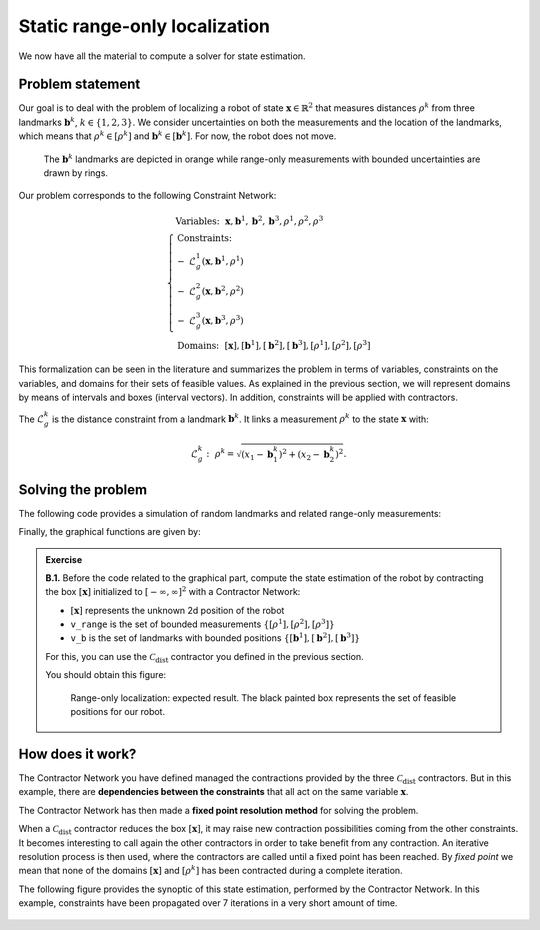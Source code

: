 .. _sec-tuto-02:

Static range-only localization
==============================

We now have all the material to compute a solver for state estimation.


Problem statement
-----------------

Our goal is to deal with the problem of localizing a robot of state :math:`\mathbf{x}\in\mathbb{R}^2` that measures distances :math:`\rho^{k}` from three landmarks :math:`\mathbf{b}^{k}`, :math:`k\in\{1,2,3\}`. We consider uncertainties on both the measurements and the location of the landmarks, which means that :math:`\rho^{k}\in[\rho^{k}]` and :math:`\mathbf{b}^{k}\in[\mathbf{b}^{k}]`. For now, the robot does not move.

.. figure:: img/prior_result.png
  :width: 500px

  The :math:`\mathbf{b}^{k}` landmarks are depicted in orange while range-only measurements with bounded uncertainties are drawn by rings.

Our problem corresponds to the following Constraint Network:

.. math::

  \left\{
  \begin{array}{l}
  \textrm{Variables:}~~ \mathbf{x}, \mathbf{b}^{1}, \mathbf{b}^{2}, \mathbf{b}^{3}, \rho^{1}, \rho^{2}, \rho^{3}\\
  \textrm{Constraints:}~~ \\
  -~ \mathcal{L}_{g}^{1}\left(\mathbf{x},\mathbf{b}^{1},\rho^{1}\right) \\
  -~ \mathcal{L}_{g}^{2}\left(\mathbf{x},\mathbf{b}^{2},\rho^{2}\right) \\
  -~ \mathcal{L}_{g}^{3}\left(\mathbf{x},\mathbf{b}^{3},\rho^{3}\right) \\
  \textrm{Domains:}~~ [\mathbf{x}], [\mathbf{b}^{1}], [\mathbf{b}^{2}], [\mathbf{b}^{3}], [\rho^{1}], [\rho^{2}], [\rho^{3}]
  \end{array}\right.

This formalization can be seen in the literature and summarizes the problem in terms of variables, constraints on the variables, and domains for their sets of feasible values. As explained in the previous section, we will represent domains by means of intervals and boxes (interval vectors). In addition, constraints will be applied with contractors.


The :math:`\mathcal{L}_{g}^{k}` is the distance constraint from a landmark :math:`\mathbf{b}^{k}`. It links a measurement :math:`\rho^{k}` to the state :math:`\mathbf{x}` with:

.. math::

  \mathcal{L}_{g}^{k}:~\rho^{k}=\sqrt{\left(x_1-\mathbf{b}_1^{k}\right)^2+\left(x_2-\mathbf{b}_2^{k}\right)^2}.


Solving the problem
-------------------

The following code provides a simulation of random landmarks and related range-only measurements:

.. tabs::

  .. code-tab:: c++

    // Truth (unknown pose)
    Vector x_truth({0.,0.,M_PI/6.}); // (x,y,heading)

    // Creating random map of landmarks
    int nb_landmarks = 3;
    IntervalVector map_area(2, Interval(-8.,8.));
    vector<IntervalVector> v_map = DataLoader::generate_landmarks_boxes(map_area, nb_landmarks);

    // The following function generates a set of [range]x[bearing] values
    vector<IntervalVector> v_obs = DataLoader::generate_static_observations(x_truth, v_map, false);

    // We keep range-only observations from v_obs, and add uncertainties
    vector<Interval> v_range;
    for(auto& obs : v_obs)
      v_range.push_back(obs[0].inflate(0.1)); // adding uncertainties: [-0.1,0.1]

  .. code-tab:: py

    # Truth (unknown pose)
    x_truth = [0,0,math.pi/6] # (x,y,heading)

    # Creating random map of landmarks
    map_area = IntervalVector(2, [-8,8])
    v_map = DataLoader.generate_landmarks_boxes(map_area, nb_landmarks = 3)

    # The following function generates a set of [range]x[bearing] values
    v_obs = DataLoader.generate_static_observations(x_truth, v_map, False)

    # We keep range-only observations from v_obs, and add uncertainties
    v_range = []
    for obs in v_obs:
      r = obs[0].inflate(0.1) # adding uncertainties: [-0.1,0.1]
      v_range.append(r)


Finally, the graphical functions are given by:

.. tabs::

  .. code-tab:: c++

    vibes::beginDrawing();

    VIBesFigMap fig("Map");
    fig.set_properties(50, 50, 600, 600);

    for(const auto& iv : v_map)
      fig.add_beacon(iv.mid(), 0.2);

    for(int i = 0 ; i < nb_landmarks ; i++)
      fig.draw_ring(v_map[i][0].mid(), v_map[i][1].mid(), v_range[i], "gray");

    fig.draw_vehicle(x_truth, 0.5); // last param: vehicle size
    fig.draw_box(x); // estimated position
    fig.show();

    vibes::endDrawing();

  .. code-tab:: py

    beginDrawing()

    fig = VIBesFigMap("Map")
    fig.set_properties(50, 50, 600, 600)

    for iv in v_map:
      fig.add_beacon(iv.mid(), 0.2)

    for i in range(0,len(v_range)):
      fig.draw_ring(v_map[i][0].mid(), v_map[i][1].mid(), v_range[i], "gray")

    fig.draw_vehicle(x_truth, size=0.5)
    fig.draw_box(x) # estimated position
    fig.show()

    endDrawing()


.. admonition:: Exercise

  **B.1.** Before the code related to the graphical part, compute the state estimation of the robot by contracting the box :math:`[\mathbf{x}]` initialized to :math:`[-\infty,\infty]^2` with a Contractor Network:
  
  * :math:`[\mathbf{x}]` represents the unknown 2d position of the robot
  * ``v_range`` is the set of bounded measurements :math:`\{[\rho^{1}],[\rho^{2}],[\rho^{3}]\}`
  * ``v_b`` is the set of landmarks with bounded positions :math:`\{[\mathbf{b}^{1}],[\mathbf{b}^{2}],[\mathbf{b}^{3}]\}`

  For this, you can use the :math:`\mathcal{C}_{\textrm{dist}}` contractor you defined in the previous section.

  You should obtain this figure:

  .. figure:: img/final_result.png
    :width: 500px

    Range-only localization: expected result. The black painted box represents the set of feasible positions for our robot.


How does it work?
-----------------

The Contractor Network you have defined managed the contractions provided by the three :math:`\mathcal{C}_{\textrm{dist}}` contractors.
But in this example, there are **dependencies between the constraints** that all act on the same variable :math:`\mathbf{x}`.

The Contractor Network has then made a **fixed point resolution method** for solving the problem.

When a :math:`\mathcal{C}_{\textrm{dist}}` contractor reduces the box :math:`[\mathbf{x}]`, it may raise new contraction possibilities coming from the other constraints. It becomes interesting to call again the other contractors in order to take benefit from any contraction. An iterative resolution process is then used, where the contractors are called until a fixed point has been reached. By *fixed point* we mean that none of the domains :math:`[\mathbf{x}]` and :math:`[\rho^{k}]` has been contracted during a complete iteration.

The following figure provides the synoptic of this state estimation, performed by the Contractor Network. In this example, constraints have been propagated over 7 iterations in a very short amount of time.

.. figure:: img/fixedpoint_animation.gif
  :width: 500px